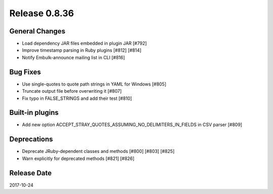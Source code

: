 Release 0.8.36
==================================

General Changes
----------------

* Load dependency JAR files embedded in plugin JAR [#792]
* Improve timestamp parsing in Ruby plugins [#812] [#814]
* Notify Embulk-announce mailing list in CLI [#816]

Bug Fixes
----------

* Use single-quotes to quote path strings in YAML for Windows [#805]
* Truncate output file before overwriting it [#807]
* Fix typo in FALSE_STRINGS and add their test [#810]

Built-in plugins
-----------------

* Add new option ACCEPT_STRAY_QUOTES_ASSUMING_NO_DELIMITERS_IN_FIELDS in CSV parser [#809]

Deprecations
-------------

* Deprecate JRuby-dependent classes and methods [#800] [#803] [#825]
* Warn explicitly for deprecated methods [#821] [#826]


Release Date
------------------
2017-10-24
